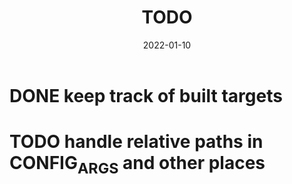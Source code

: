 #+TITLE: TODO
#+DATE: 2022-01-10
#+STARTUP: showall

* DONE keep track of built targets
* TODO handle relative paths in CONFIG_ARGS and other places
